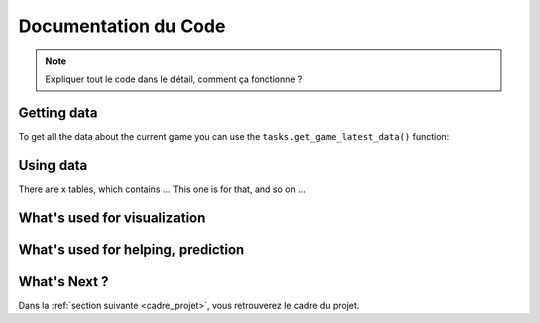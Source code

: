.. _code_source:

Documentation du Code 
=====================

.. note::
    Expliquer tout le code dans le détail, comment ça fonctionne ?  

============
Getting data 
============

To get all the data about the current game
you can use the ``tasks.get_game_latest_data()`` function:

==========
Using data 
==========

There are x tables, which contains ... 
This one is for that, and so on ... 

=============================
What's used for visualization 
=============================

===================================
What's used for helping, prediction
===================================

=============
What's Next ?
=============

Dans la :ref:`section suivante <cadre_projet>`, vous retrouverez le cadre du projet. 